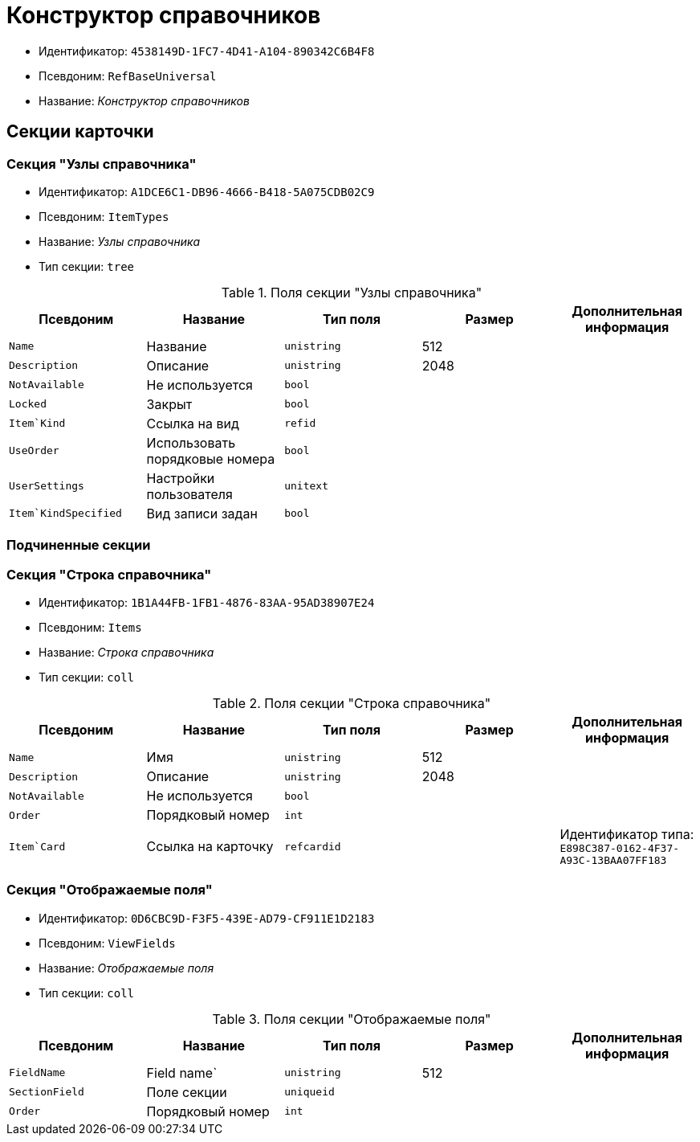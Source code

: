 = Конструктор справочников

* Идентификатор: `4538149D-1FC7-4D41-A104-890342C6B4F8`
* Псевдоним: `RefBaseUniversal`
* Название: _Конструктор справочников_

== Секции карточки

=== Секция "Узлы справочника"

* Идентификатор: `A1DCE6C1-DB96-4666-B418-5A075CDB02C9`
* Псевдоним: `ItemTypes`
* Название: _Узлы справочника_
* Тип секции: `tree`

.Поля секции "Узлы справочника"
[cols="20%,20%,20%,20%,20%",options="header"]
|===
|Псевдоним |Название |Тип поля |Размер |Дополнительная информация
|`Name` |Название |`unistring` |512 |
|`Description` |Описание |`unistring` |2048 |
|`NotAvailable` |Не используется |`bool` | |
|`Locked` |Закрыт |`bool` | |
|`Item`Kind` |Ссылка на вид |`refid` | |
|`UseOrder` |Использовать порядковые номера |`bool` | |
|`UserSettings` |Настройки пользователя |`unitext` | |
|`Item`KindSpecified` |Вид записи задан |`bool` | |
|===

=== Подчиненные секции

=== Секция "Строка справочника"

* Идентификатор: `1B1A44FB-1FB1-4876-83AA-95AD38907E24`
* Псевдоним: `Items`
* Название: _Строка справочника_
* Тип секции: `coll`

.Поля секции "Строка справочника"
[cols="20%,20%,20%,20%,20%",options="header"]
|===
|Псевдоним |Название |Тип поля |Размер |Дополнительная информация
|`Name` |Имя |`unistring` |512 |
|`Description` |Описание |`unistring` |2048 |
|`NotAvailable` |Не используется |`bool` | |
|`Order` |Порядковый номер |`int` | |
|`Item`Card` |Ссылка на карточку |`refcardid` | |Идентификатор типа: `E898C387-0162-4F37-A93C-13BAA07FF183`
|===

=== Секция "Отображаемые поля"

* Идентификатор: `0D6CBC9D-F3F5-439E-AD79-CF911E1D2183`
* Псевдоним: `ViewFields`
* Название: _Отображаемые поля_
* Тип секции: `coll`

.Поля секции "Отображаемые поля"
[cols="20%,20%,20%,20%,20%",options="header"]
|===
|Псевдоним |Название |Тип поля |Размер |Дополнительная информация
|`FieldName` |Field name` |`unistring` |512 |
|`SectionField` |Поле секции |`uniqueid` | |
|`Order` |Порядковый номер |`int` | |
|===
